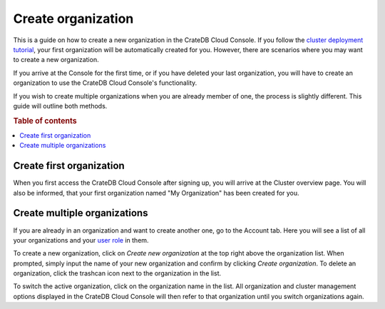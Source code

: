 .. _create-org:

===================
Create organization
===================

This is a guide on how to create a new organization in the CrateDB Cloud
Console. If you follow the `cluster deployment tutorial`_, your first
organization will be automatically created for you. However, there are
scenarios where you may want to create a new organization.

If you arrive at the Console for the first time, or if you have deleted
your last organization, you will have to create an organization to use
the CrateDB Cloud Console's functionality.

If you wish to create multiple organizations when you are already member
of one, the process is slightly different. This guide will outline both
methods.

.. rubric:: Table of contents

.. contents::
   :local:


.. _create-org-new:

Create first organization
=========================

When you first access the CrateDB Cloud Console after signing up, you will
arrive at the Cluster overview page. You will also be informed, that your 
first organization named "My Organization" has been created for you.

.. image:: ../_assets/img/new-account-arrival.png
   :alt: Cloud Console org overview without organization

.. _create-org-multiple:

Create multiple organizations
=============================

If you are already in an organization and want to create another one, go to
the Account tab. Here you will see a list of all your organizations and your
`user role`_ in them.

.. image:: ../_assets/img/account.png
   :alt: Cloud Console account tab

To create a new organization, click on *Create new organization* at the top
right above the organization list. When prompted, simply input the name of
your new organization and confirm by clicking *Create organization*. To delete
an organization, click the trashcan icon next to the organization in the list.

To switch the active organization, click on the organization name in the list.
All organization and cluster management options displayed in the CrateDB Cloud
Console will then refer to that organization until you switch organizations
again.

.. _cluster deployment tutorial: https://crate.io/docs/cloud/tutorials/en/latest/cluster-deployment/stripe.html
.. _user role: https://crate.io/docs/cloud/reference/en/latest/user-roles.html